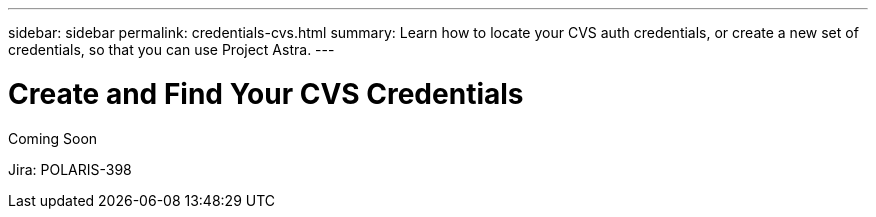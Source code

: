 ---
sidebar: sidebar
permalink: credentials-cvs.html
summary: Learn how to locate your CVS auth credentials, or create a new set of credentials, so that you can use Project Astra.
---

= Create and Find Your CVS Credentials
:imagesdir: assets/cvs-credentials/

Coming Soon

Jira: POLARIS-398
